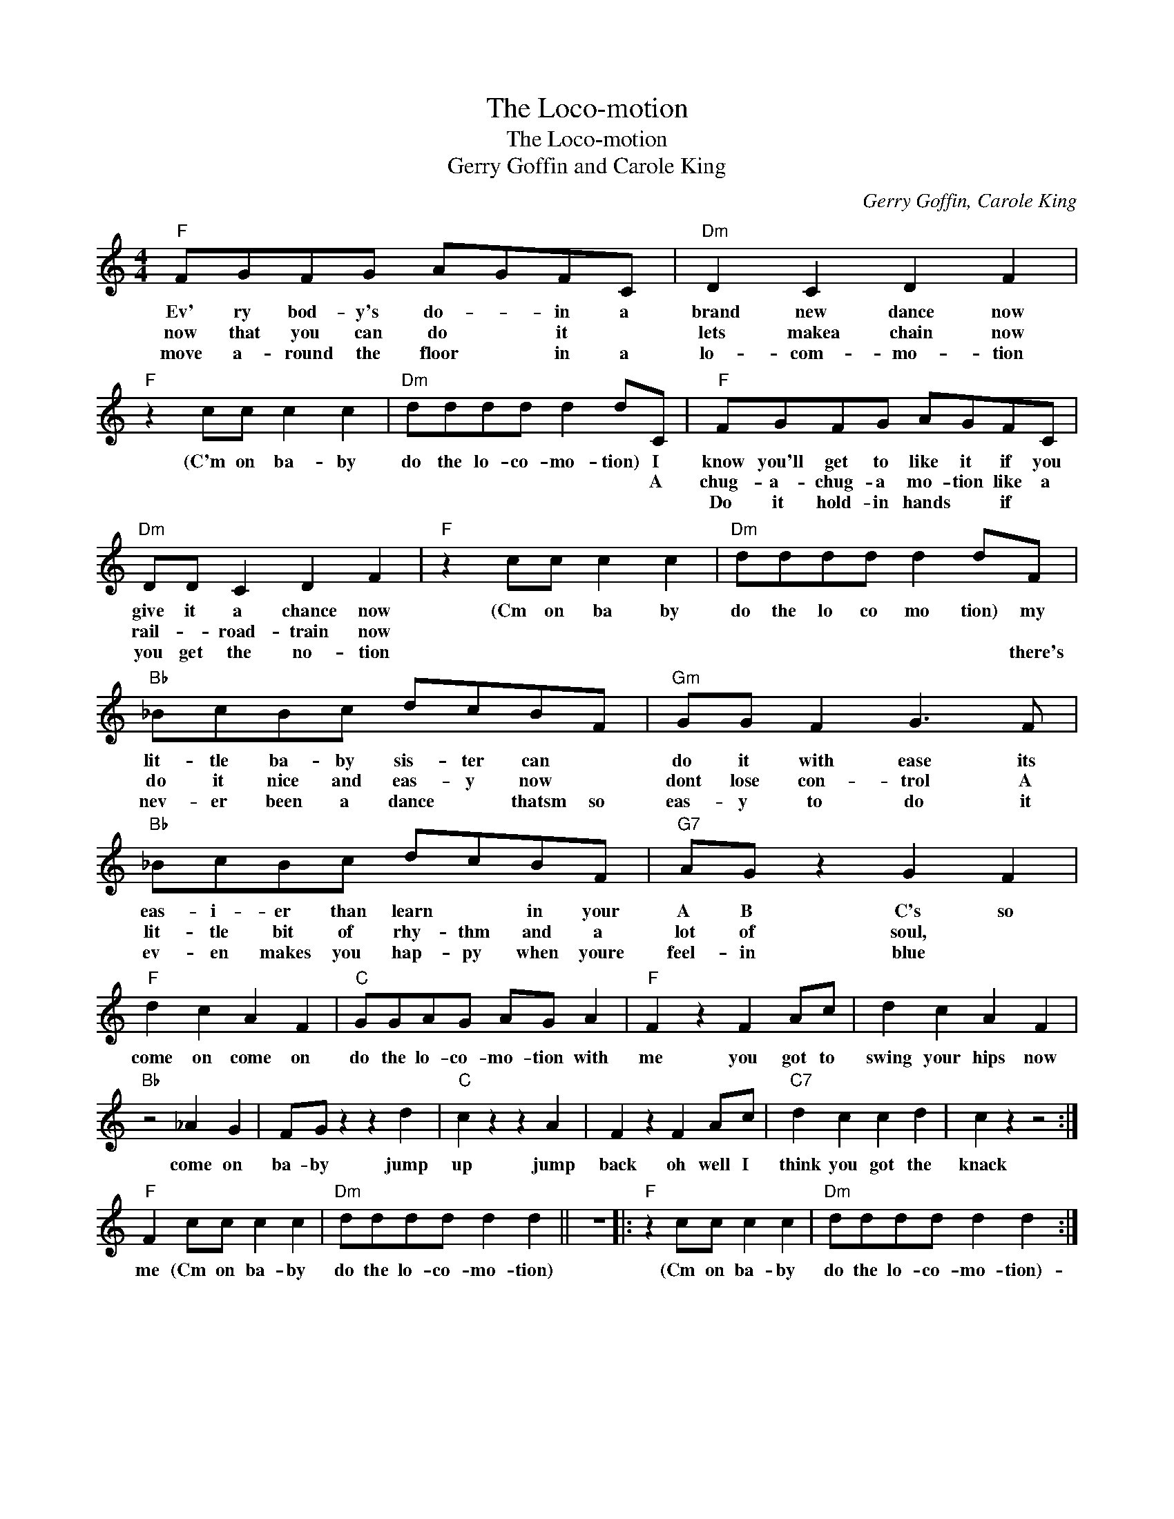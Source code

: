 X:1
T:The Loco-motion
T:The Loco-motion
T:Gerry Goffin and Carole King
C:Gerry Goffin, Carole King
Z:All Rights Reserved
L:1/8
M:4/4
K:C
V:1 treble 
%%MIDI program 4
V:1
"F" FGFG AGFC |"Dm" D2 C2 D2 F2 |"F" z2 cc c2 c2 |"Dm" dddd d2 dC |"F" FGFG AGFC | %5
w: Ev' ry bod- y's do- * in a|brand new dance now|(C'm on ba- by|do the lo- co- mo- tion) I|know you'll get to like it if you|
w: now that you can do * it *|lets makea chain now||* * * * * * A|chug- a- chug- a mo- tion like a|
w: move a- round the floor * in a|lo- com- mo- tion|||Do it hold- in hands * if *|
"Dm" DD C2 D2 F2 |"F" z2 cc c2 c2 |"Dm" dddd d2 dF |"Bb" _BcBc dcBF |"Gm" GG F2 G3 F | %10
w: give it a chance now|(Cm on ba by|do the lo co mo tion) my|lit- tle ba- by sis- ter can *|do it with ease its|
w: rail- * road- train now|||do it nice and eas- y now *|dont lose con- trol A|
w: you get the no- tion||* * * * * * there's|nev- er been a dance * thatsm so|eas- y to do it|
"Bb" _BcBc dcBF |"G7" AG z2 G2 F2 |"F" d2 c2 A2 F2 |"C" GGAG AG A2 |"F" F2 z2 F2 Ac | d2 c2 A2 F2 | %16
w: eas- i- er than learn * in your|A B C's so|come on come on|do the lo- co- mo- tion with|me you got to|swing your hips now|
w: lit- tle bit of rhy- thm and a|lot of soul, *|||||
w: ev- en makes you hap- py when youre|feel- in blue *|||||
"Bb" z4 _A2 G2 | FG z2 z2 d2 |"C" c2 z2 z2 A2 | F2 z2 F2 Ac |"C7" d2 c2 c2 d2 | c2 z2 z4 :| %22
w: come on|ba- by jump|up jump|back oh well I|think you got the|knack|
w: ||||||
w: ||||||
"F" F2 cc c2 c2 |"Dm" dddd d2 d2 || z8 |:"F" z2 cc c2 c2 |"Dm" dddd d2 d2 :| %27
w: me (Cm on ba- by|do the lo- co- mo- tion)||(Cm on ba- by|do the lo- co- mo- tion)-|
w: |||||
w: |||||

